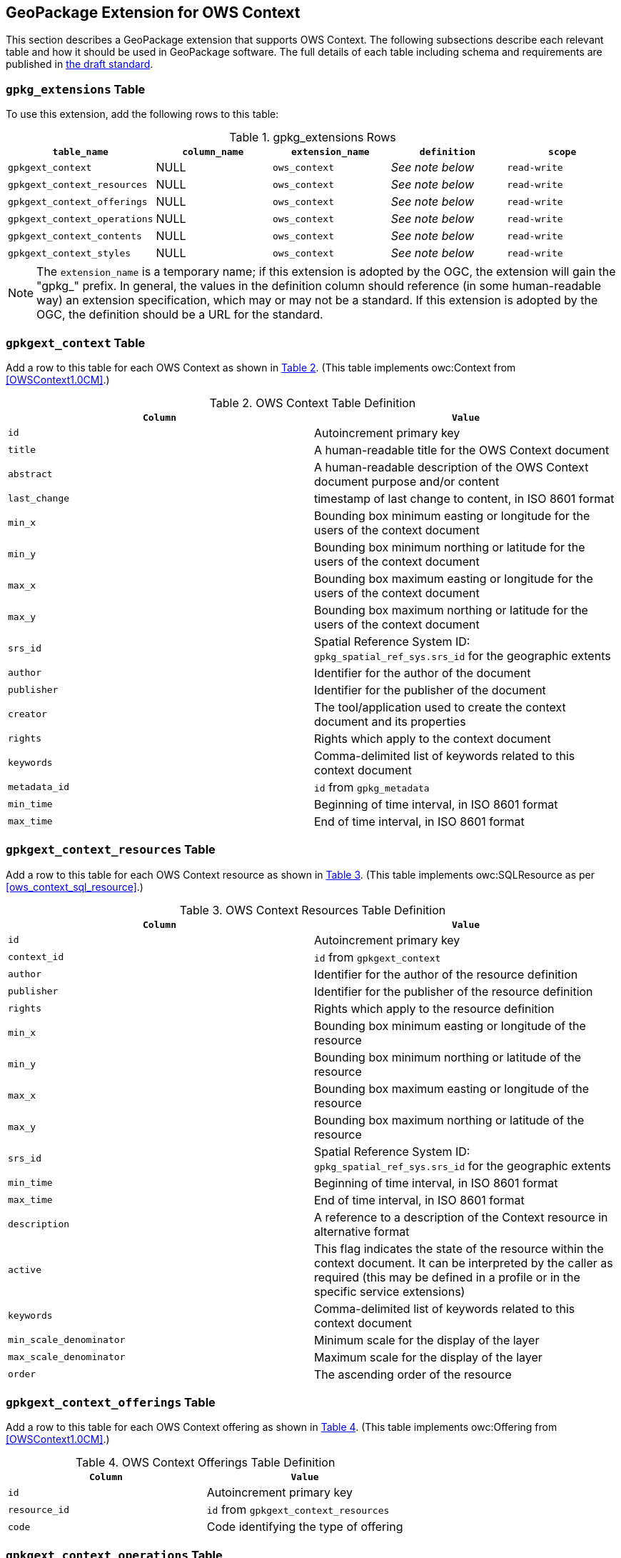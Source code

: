 [[GeoPackageClause]]
== GeoPackage Extension for OWS Context
This section describes a GeoPackage extension that supports OWS Context. The following subsections describe each relevant table and how it should be used in GeoPackage software. The full details of each table including schema and requirements are published in https://github.com/jyutzler/geopackage-ows-context[the draft standard].

=== `gpkg_extensions` Table
To use this extension, add the following rows to this table:

[#gpkg_extensions_table,reftext='{table-caption} {counter:table-num}']
.gpkg_extensions Rows
[cols=",,,,",options="header",]
|=======================================================================
|`table_name` |`column_name` | `extension_name` | `definition` | `scope`
|`gpkgext_context`| NULL | `ows_context`| _See note below_| `read-write`
|`gpkgext_context_resources`| NULL | `ows_context`| _See note below_| `read-write`
|`gpkgext_context_offerings`| NULL | `ows_context`| _See note below_| `read-write`
|`gpkgext_context_operations`| NULL | `ows_context`| _See note below_| `read-write`
|`gpkgext_context_contents`| NULL | `ows_context`| _See note below_| `read-write`
|`gpkgext_context_styles`| NULL | `ows_context`| _See note below_| `read-write`
|=======================================================================

[NOTE]
====
The `extension_name` is a temporary name; if this extension is adopted by the OGC, the extension will gain the "gpkg_" prefix.
In general, the values in the definition column should reference (in some human-readable way) an extension specification, which may or may not be a standard. If this extension is adopted by the OGC, the definition should be a URL for the standard. 
====

=== `gpkgext_context` Table
Add a row to this table for each OWS Context as shown in <<gpkgext_context_table>>. (This table implements owc:Context from <<OWSContext1.0CM>>.)

[#gpkgext_context_table,reftext='{table-caption} {counter:table-num}']
.OWS Context Table Definition
[cols=",",options="header",]
|=======================================================================
|`Column` |`Value`
|`id` | Autoincrement primary key
|`title` | A human-readable title for the OWS Context document
|`abstract` | A human-readable description of the OWS Context document purpose and/or content
|`last_change` | timestamp of last change to content, in ISO 8601 format
|`min_x` | Bounding box minimum easting or longitude for the users of the context document
|`min_y` | Bounding box minimum northing or latitude for the users of the context document 
|`max_x` | Bounding box maximum easting or longitude for the users of the context document |`max_y` | Bounding box maximum northing or latitude for the users of the context document |`srs_id` | Spatial Reference System ID: `gpkg_spatial_ref_sys.srs_id` for the geographic extents
|`author` | Identifier for the author of the document
|`publisher` | Identifier for the publisher of the document
|`creator` | The tool/application used to create the context document and its properties
|`rights` | Rights which apply to the context document
|`keywords` | Comma-delimited list of keywords related to this context document
|`metadata_id` | `id` from `gpkg_metadata`
|`min_time` | Beginning of time interval, in ISO 8601 format
|`max_time` | End of time interval, in ISO 8601 format
|=======================================================================

=== `gpkgext_context_resources` Table
Add a row to this table for each OWS Context resource as shown in <<gpkgext_context_resources_table>>. (This table implements owc:SQLResource as per <<ows_context_sql_resource>>.)

[#gpkgext_context_resources_table,reftext='{table-caption} {counter:table-num}']
.OWS Context Resources Table Definition
[cols=",",options="header",]
|=======================================================================
|`Column` |`Value`
|`id` | Autoincrement primary key
|`context_id` | `id` from `gpkgext_context`
|`author` | Identifier for the author of the resource definition
|`publisher` | Identifier for the publisher of the resource definition
|`rights` | Rights which apply to the resource definition
|`min_x` | Bounding box minimum easting or longitude of the resource
|`min_y` | Bounding box minimum northing or latitude of the resource
|`max_x` | Bounding box maximum easting or longitude of the resource
|`max_y` | Bounding box maximum northing or latitude of the resource
|`srs_id` | Spatial Reference System ID: `gpkg_spatial_ref_sys.srs_id` for the geographic extents
|`min_time` | Beginning of time interval, in ISO 8601 format
|`max_time` | End of time interval, in ISO 8601 format
|`description` | A reference to a description of the Context resource in alternative format
|`active` | This flag indicates the state of the resource within the context document. It can be interpreted by the caller as required (this may be defined in a profile or in the specific service extensions)
|`keywords` | Comma-delimited list of keywords related to this context document
|`min_scale_denominator` | Minimum scale for the display of the layer
|`max_scale_denominator` | Maximum scale for the display of the layer
|`order` | The ascending order of the resource
|=======================================================================

=== `gpkgext_context_offerings` Table
Add a row to this table for each OWS Context offering as shown in <<gpkgext_context_offerings_table>>. (This table implements owc:Offering from <<OWSContext1.0CM>>.)

[#gpkgext_context_offerings_table,reftext='{table-caption} {counter:table-num}']
.OWS Context Offerings Table Definition
[cols=",",options="header",]
|=======================================================================
|`Column` |`Value`
|`id` | Autoincrement primary key
|`resource_id` | `id` from `gpkgext_context_resources`
|`code`   | Code identifying the type of offering   
|=======================================================================

=== `gpkgext_context_operations` Table
Add a row to this table for each OWS Context offering as shown in <<gpkgext_context_operations_table>>. (This table implements owc:Operation from <<OWSContext1.0CM>>.)

[#gpkgext_context_operations_table,reftext='{table-caption} {counter:table-num}']
.OWS Context Operations Table Definition
[cols=",,options="header",]
|=======================================================================
|`Column` |`Value`
|`id` | Autoincrement primary key
|`offering_id` | `id` from `gpkgext_context_offerings`
|`code`   | Code identifying the type of operation   
|`method`   | Name of operation method request   
|`type`   | MIME type of the return result   
|`requestURL`   | Service Request URL   
|`request`   | Optional request body content   
|`result`   | Result of the operation   
|=======================================================================

==== Use with GeoPackage Content
To refer to a GeoPackage through an OWS Context stored in a GeoPackage, use the values listed in <<gpkgext_context_operations_gpkg>>.

[#gpkgext_context_operations_gpkg,reftext='{table-caption} {counter:table-num}']
.OWS Context Operations For GeoPackage
[cols=",,options="header",]
|=======================================================================
|`Column` |`Value`
|`code`   | `SELECT`   
|`method`   | `SQL`   
|`type`   | `SQL`   
|`request`   | NULL   
|`result`   | NULL   
|=======================================================================

==== Use with Other Types of Content
OGC Web Services can be encoded in a GeoPackage-based OWS Context. The service type is determined by the `code` of `gpkgext_context_offerings`. The OWS Context Encoding Standard currently supports `WMS`, `WFS`, `WCS`, `WPS`, `CSW`, and `WMTS`. The `method`, `type`, `request`, and `result` columns are consistent with the other OWS Context Encodings (see <<OWSContext1.0Atom>> or <<OWSContext1.0GeoJSON>>).

[NOTE]
====
The GeoPackage producer has the responsibility to ensure that the recipient is able to handle the stored content in an appropriate manner.
====

=== `gpkgext_context_contents` Table
For each offering representing RDBMS-based content, add a row to this table for each OWS Context operation as shown in <<gpkgext_context_contents_table>>. This row represents the contents of the offering. (This table implements owc:SQLContent as per <<owc_sql_content>>.)

[#gpkgext_context_contents_table,reftext='{table-caption} {counter:table-num}']
.OWS Context Contents Table Definition
[cols=",",options="header",]
|=======================================================================
|`Column` |`Value`
|`id` | Autoincrement primary key
|`operation_id` | `id` from `gpkgext_context_operations`
|`from`   | A single table or view name   
|`query`   | The actual SQL query   
|=======================================================================

=== `gpkgext_context_styles` Table
The definition for this table is _to be decided_. (It will implement owc:StyleSet from <<OWSContext1.0CM>>.)
